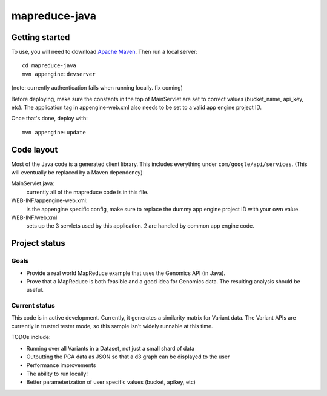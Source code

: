 mapreduce-java  |Build Status|_
==============================

.. |Build Status| image:: https://travis-ci.org/googlegenomics/mapreduce-java.png?branch=master
.. _Build Status: https://travis-ci.org/googlegenomics/mapreduce-java

Getting started
---------------

To use, you will need to download `Apache Maven <http://maven.apache.org/download.cgi>`_. Then run a local server::

  cd mapreduce-java
  mvn appengine:devserver

(note: currently authentication fails when running locally. fix coming)

Before deploying, make sure the constants in the top of MainServlet are set to correct values
(bucket_name, api_key, etc). The application tag in appengine-web.xml also needs to be set to a valid
app engine project ID.

Once that's done, deploy with::

  mvn appengine:update


Code layout
-----------

Most of the Java code is a generated client library. This includes everything under
``com/google/api/services``. (This will eventually be replaced by a Maven dependency)

MainServlet.java:
    currently all of the mapreduce code is in this file.

WEB-INF/appengine-web.xml:
    is the appengine specific config, make sure to replace the dummy app engine project ID with your own value.

WEB-INF/web.xml
    sets up the 3 servlets used by this application. 2 are handled by common app engine code.
    
    
Project status
--------------

Goals
~~~~~
* Provide a real world MapReduce example that uses the Genomics API (in Java).
* Prove that a MapReduce is both feasible and a good idea for Genomics data. 
  The resulting analysis should be useful.


Current status
~~~~~~~~~~~~~~
This code is in active development. Currently, it generates a similarity matrix for Variant data. 
The Variant APIs are currently in trusted tester mode, so this sample isn't widely runnable at this time.

TODOs include:

* Running over all Variants in a Dataset, not just a small shard of data
* Outputting the PCA data as JSON so that a d3 graph can be displayed to the user 
* Performance improvements
* The ability to run locally!
* Better parameterization of user specific values (bucket, apikey, etc)
